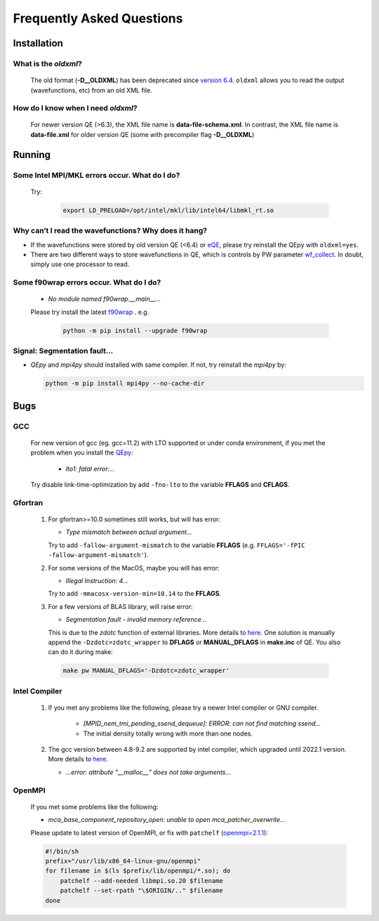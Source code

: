 .. _faq:


==========================
Frequently Asked Questions
==========================

Installation
============

What is the `oldxml`?
---------------------

  The old format (**-D__OLDXML**) has been deprecated since `version 6.4 <https://gitlab.com/QEF/q-e/-/releases/qe-6.4>`__. ``oldxml`` allows you to read the output (wavefunctions, etc) from an old XML file.

How do I know when I need `oldxml`?
-----------------------------------

  For newer version QE (>6.3), the XML file name is **data-file-schema.xml**. In contrast, the XML file name is **data-file.xml** for older version QE (some with precompiler flag **-D__OLDXML**)

Running
=======

Some Intel MPI/MKL errors occur. What do I do?
----------------------------------------------

  Try:

   .. code:: shell

    export LD_PRELOAD=/opt/intel/mkl/lib/intel64/libmkl_rt.so

Why can’t I read the wavefunctions? Why does it hang?
-----------------------------------------------------

-  If the wavefunctions were stored by old version QE (<6.4) or `eQE <http://eqe.rutgers.edu>`__, please try reinstall the QEpy with ``oldxml=yes``.

-  There are two different ways to store wavefunctions in QE, which is controls by PW parameter `wf_collect <http://www.quantum-espresso.org/Doc/INPUT_PW.html#idm68>`__.  In doubt, simply use one processor to read.

Some f90wrap errors occur. What do I do?
----------------------------------------

  + *No module named f90wrap.__main__...*

  Please try install the latest `f90wrap <https://github.com/jameskermode/f90wrap>`__ . e.g.

   .. code:: shell

    python -m pip install --upgrade f90wrap

Signal: Segmentation fault...
-----------------------------

-  `QEpy` and `mpi4py` should installed with same compiler. If not, try reinstall the `mpi4py` by:

   .. code:: shell

    python -m pip install mpi4py --no-cache-dir


Bugs
====

GCC
---
   For new version of gcc (eg. gcc=11.2) with LTO supported or under conda environment, if you met the problem when you install the QEpy_:

       +  *lto1: fatal error:...*

   Try disable link-time-optimization by add ``-fno-lto`` to the variable **FFLAGS** and **CFLAGS**.


Gfortran
--------

   #. For gfortran>=10.0 sometimes still works, but will has error:

      -  *Type mismatch between actual argument...*

      Try to add ``-fallow-argument-mismatch`` to the variable **FFLAGS** (e.g. ``FFLAGS='-fPIC -fallow-argument-mismatch'``).

   #. For some versions of the MacOS, maybe you will has error:

      - *Illegal Instruction: 4...*

      Try to add ``-mmacosx-version-min=10.14`` to the **FFLAGS**. 

     

   #. For a few versions of BLAS library, will raise error:

      -  *Segmentation fault - invalid memory reference...*

      This is due to the `zdotc` function of external libraries. More details to `here <https://gitlab.com/QEF/q-e/-/wikis/Support/zdotc-crash>`__. One solution is manually append the ``-Dzdotc=zdotc_wrapper`` to **DFLAGS** or **MANUAL_DFLAGS** in **make.inc** of QE. You also can do it during make:

     .. code:: shell

        make pw MANUAL_DFLAGS='-Dzdotc=zdotc_wrapper'


Intel Compiler
--------------

   #. If you met any problems like the following, please try a newer Intel compiler or GNU compiler.

       +  *[MPID_nem_tmi_pending_ssend_dequeue]: ERROR: can not find matching ssend...*
       +  The initial density totally wrong with more than one nodes.

   #. The gcc version between 4.8-9.2 are supported by intel compiler, which upgraded until 2022.1 version. More details to `here <https://community.intel.com/t5/Intel-oneAPI-Data-Parallel-C/Compilation-issues-with-ICPC-2021-4-and-C-14/td-p/1318571>`__.

      + *...error: attribute "__malloc__" does not take arguments...*

OpenMPI
-------

   If you met some problems like the following:

   -  *mca_base_component_repository_open: unable to open
      mca_patcher_overwrite...*

   Please update to latest version of OpenMPI, or fix with ``patchelf``
   (`openmpi=2.1.1 <https://github.com/open-mpi/ompi/issues/3705>`__):

   .. code:: shell

      #!/bin/sh
      prefix="/usr/lib/x86_64-linux-gnu/openmpi"
      for filename in $(ls $prefix/lib/openmpi/*.so); do
          patchelf --add-needed libmpi.so.20 $filename
          patchelf --set-rpath "\$ORIGIN/.." $filename
      done


.. _QEpy: https://gitlab.com/shaoxc/qepy
.. _DFTpy: http://dftpy.rutgers.edu
